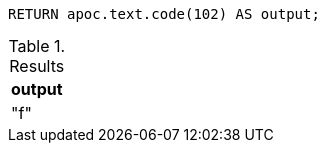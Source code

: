 [source,cypher]
----
RETURN apoc.text.code(102) AS output;
----

.Results
[opts="header"]
|===
| output
| "f"
|===
